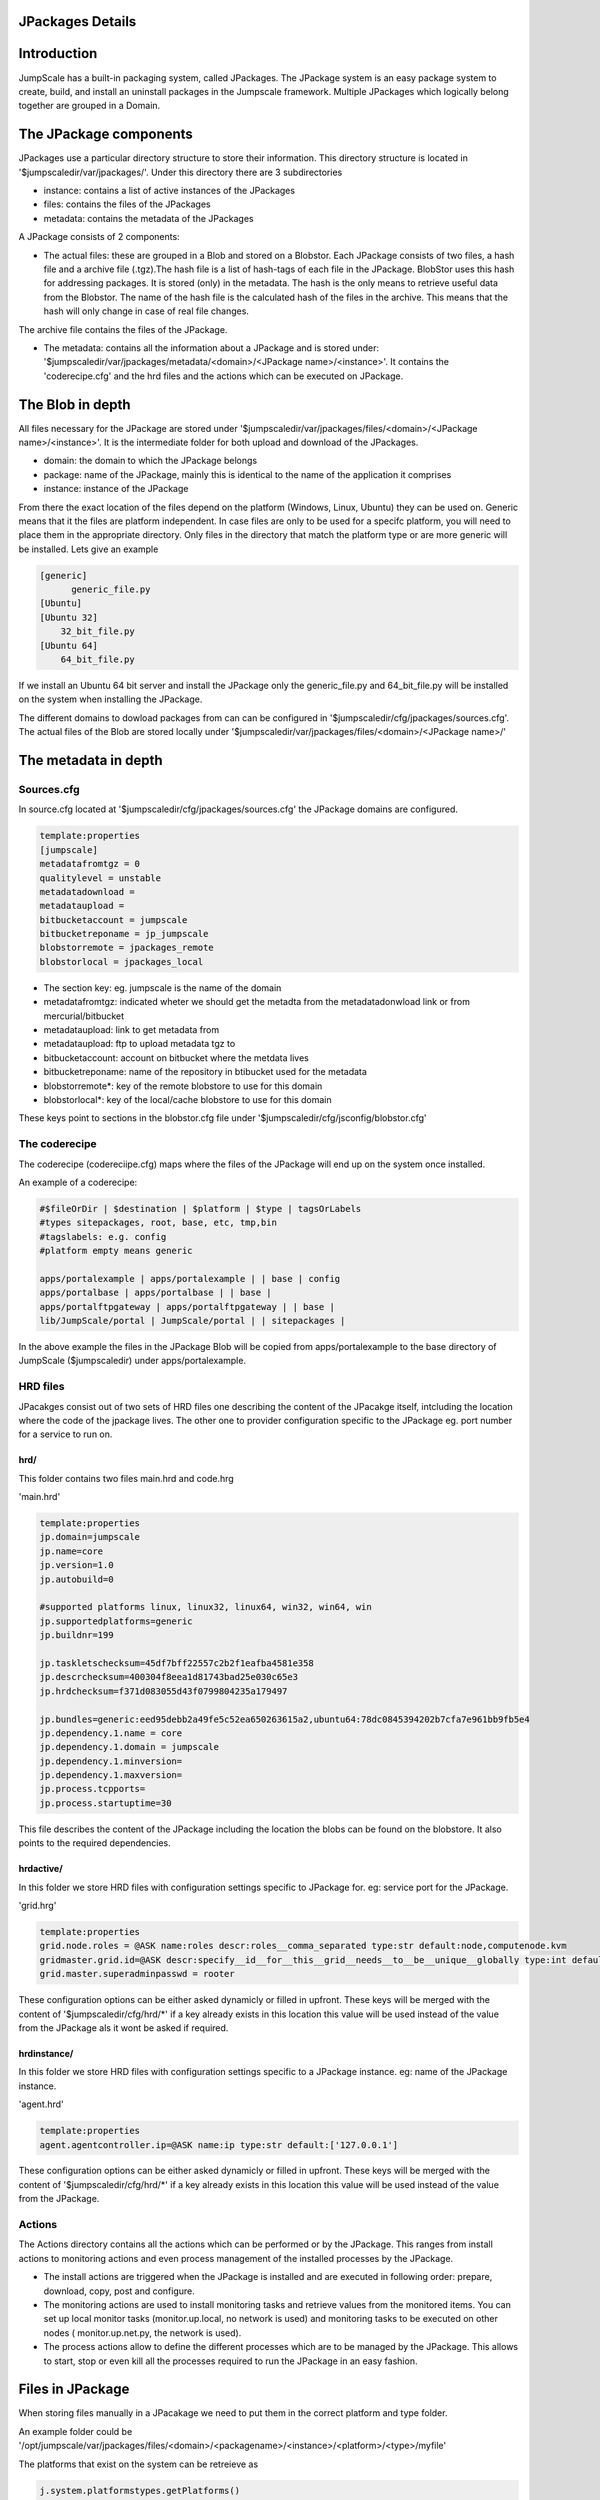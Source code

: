 

JPackages Details
-----------------


Introduction
------------

JumpScale has a built-in packaging system, called JPackages. The JPackage system is an easy package system to create, build, and install an uninstall packages in the Jumpscale framework. Multiple JPackages which logically belong together are grouped in a Domain.


The JPackage components
-----------------------

JPackages use a particular directory structure to store their information. This directory structure is located in
'$jumpscaledir/var/jpackages/'. Under this directory there are 3 subdirectories

* instance: contains a list of active instances of the JPackages
* files: contains the files of the JPackages
* metadata: contains the metadata of the JPackages


A JPackage consists of 2 components:

* The actual files: these are grouped in a Blob and stored on a Blobstor. Each JPackage consists of two files, a hash file and a archive file (.tgz).The hash file is a list of hash-tags of each file in the JPackage. BlobStor uses this hash for addressing packages. It is stored (only) in the metadata. The hash is the only means to retrieve useful data from the Blobstor. The name of the hash file is the calculated hash of the files in the archive. This means that the hash will only change in case of real file changes.

The archive file contains the files of the JPackage.

* The metadata: contains all the information about a JPackage and is stored under: '$jumpscaledir/var/jpackages/metadata/<domain>/<JPackage name>/<instance>'. It contains the 'coderecipe.cfg' and the hrd files and the actions which can be executed on JPackage.


The Blob in depth
-----------------

All files necessary for the JPackage are stored under '$jumpscaledir/var/jpackages/files/<domain>/<JPackage name>/<instance>'. It is the intermediate folder for both upload and download of the JPackages.

* domain: the domain to which the JPackage belongs
* package: name of the JPackage, mainly this is identical to the name of the application it comprises
* instance: instance of the JPackage


From there the exact location of the files depend on the platform (Windows, Linux, Ubuntu) they can be used on. Generic means that it the files are platform independent. In case files are only to be used for a specifc platform, you will need to place them in the appropriate directory. Only files in the directory that match the platform type or are more generic will be installed. Lets give an example



.. code-block:: python

  [generic]
  	generic_file.py
  [Ubuntu]
  [Ubuntu 32]
      32_bit_file.py
  [Ubuntu 64]
      64_bit_file.py


If we install an Ubuntu 64 bit server and install the JPackage only the generic_file.py and 64_bit_file.py will be installed on the system when installing the JPackage.

The different domains to dowload packages from can can be configured in '$jumpscaledir/cfg/jpackages/sources.cfg'. The actual files of the Blob are stored locally under '$jumpscaledir/var/jpackages/files/<domain>/<JPackage name>/'


The metadata in depth
---------------------

Sources.cfg
^^^^^^^^^^^


In source.cfg located at '$jumpscaledir/cfg/jpackages/sources.cfg' the JPackage domains are configured.




.. code-block:: python

  template:properties
  [jumpscale]
  metadatafromtgz = 0
  qualitylevel = unstable
  metadatadownload = 
  metadataupload = 
  bitbucketaccount = jumpscale
  bitbucketreponame = jp_jumpscale
  blobstorremote = jpackages_remote
  blobstorlocal = jpackages_local



* The section key: eg. jumpscale is the name of the domain
* metadatafromtgz: indicated wheter we should get the metadta from the metadatadonwload link or from mercurial/bitbucket
* metadataupload: link to get metadata from
* metadataupload: ftp to upload metadata tgz to
* bitbucketaccount: account on bitbucket where the metdata lives
* bitbucketreponame: name of the repository in btibucket used for the metadata
* blobstorremote*: key of the remote blobstore to use for this domain
* blobstorlocal*: key of the local/cache blobstore to use for this domain


These keys point to sections in the blobstor.cfg file under '$jumpscaledir/cfg/jsconfig/blobstor.cfg'



The coderecipe
^^^^^^^^^^^^^^

The coderecipe (codereciipe.cfg) maps where the files of the JPackage will end up on the system once installed.

An example of a coderecipe:



.. code-block:: python

  #$fileOrDir | $destination | $platform | $type | tagsOrLabels
  #types sitepackages, root, base, etc, tmp,bin
  #tagslabels: e.g. config
  #platform empty means generic
  
  apps/portalexample | apps/portalexample | | base | config
  apps/portalbase | apps/portalbase | | base |
  apps/portalftpgateway | apps/portalftpgateway | | base |
  lib/JumpScale/portal | JumpScale/portal | | sitepackages |




In the above example the files in the JPackage Blob will be copied from apps/portalexample to the base directory of JumpScale ($jumpscaledir) under apps/portalexample.




HRD files
^^^^^^^^^



JPacakges consist out of two sets of HRD files one describing the content of the JPacakge itself, intcluding the location where the code of the jpackage lives.
The other one to provider configuration specific to the JPackage eg. port number for a service to run on.


hrd/
""""


This folder contains two files main.hrd and code.hrg

'main.hrd'



.. code-block:: python

  template:properties
  jp.domain=jumpscale
  jp.name=core
  jp.version=1.0
  jp.autobuild=0
  
  #supported platforms linux, linux32, linux64, win32, win64, win
  jp.supportedplatforms=generic
  jp.buildnr=199
  
  jp.taskletschecksum=45df7bff22557c2b2f1eafba4581e358
  jp.descrchecksum=400304f8eea1d81743bad25e030c65e3
  jp.hrdchecksum=f371d083055d43f0799804235a179497
  
  jp.bundles=generic:eed95debb2a49fe5c52ea650263615a2,ubuntu64:78dc0845394202b7cfa7e961bb9fb5e4
  jp.dependency.1.name = core
  jp.dependency.1.domain = jumpscale
  jp.dependency.1.minversion=
  jp.dependency.1.maxversion=
  jp.process.tcpports=
  jp.process.startuptime=30



This file describes the content of the JPackage including the location the blobs can be found on the blobstore.
It also points to the required dependencies.




hrdactive/
""""""""""


In this folder we store HRD files with configuration settings specific to JPackage for. eg: service port for the JPackage.

'grid.hrg'



.. code-block:: python

  template:properties
  grid.node.roles = @ASK name:roles descr:roles__comma_separated type:str default:node,computenode.kvm
  gridmaster.grid.id=@ASK descr:specify__id__for__this__grid__needs__to__be__unique__globally type:int default:1 minValue:1 maxValue:32767 retry:5
  grid.master.superadminpasswd = rooter


These configuration options can be either asked dynamicly or filled in upfront.
These keys will be merged with the content of '$jumpscaledir/cfg/hrd/*' if a key already exists in this location this value will be used instead of the value from the JPackage als it wont be asked if required.



hrdinstance/
""""""""""""


In this folder we store HRD files with configuration settings specific to a JPackage instance. eg: name of the JPackage instance.

'agent.hrd'



.. code-block:: python

  template:properties
  agent.agentcontroller.ip=@ASK name:ip type:str default:['127.0.0.1']


These configuration options can be either asked dynamicly or filled in upfront.
These keys will be merged with the content of '$jumpscaledir/cfg/hrd/*' if a key already exists in this location this value will be used instead of the value from the JPackage.



Actions
^^^^^^^

The Actions directory contains all the actions which can be performed or by the JPackage. This ranges from install actions to monitoring actions and even process management of the installed processes by the JPackage.

* The install actions are triggered when the JPackage is installed and are executed in following order: prepare, download, copy, post and configure.
* The monitoring actions are used to install monitoring tasks and retrieve values from the monitored items. You can set up local monitor tasks (monitor.up.local, no network is used) and monitoring tasks to be executed on other nodes ( monitor.up.net.py, the network is used).
* The process actions allow to define the different processes which are to be managed by the JPackage. This allows to start, stop or even kill all the processes required to run the JPackage in an easy fashion.


Files in JPackage
-----------------



When storing files manually in a JPacakage we need to put them in the correct platform and type folder.

An example folder could be '/opt/jumpscale/var/jpackages/files/<domain>/<packagename>/<instance>/<platform>/<type>/myfile'

The platforms that exist on the system can be retreieve as




.. code-block:: python

  j.system.platformstypes.getPlatforms()




We have a certain set of types which do specific actions with the files stored.
Types are simular to the types defined in the coderecipe section (this is actually where they are stored).
One exception does exists however which is 'debs' when putting any deb file in this folder it will get installed automatically  upon install of the JPackage.






